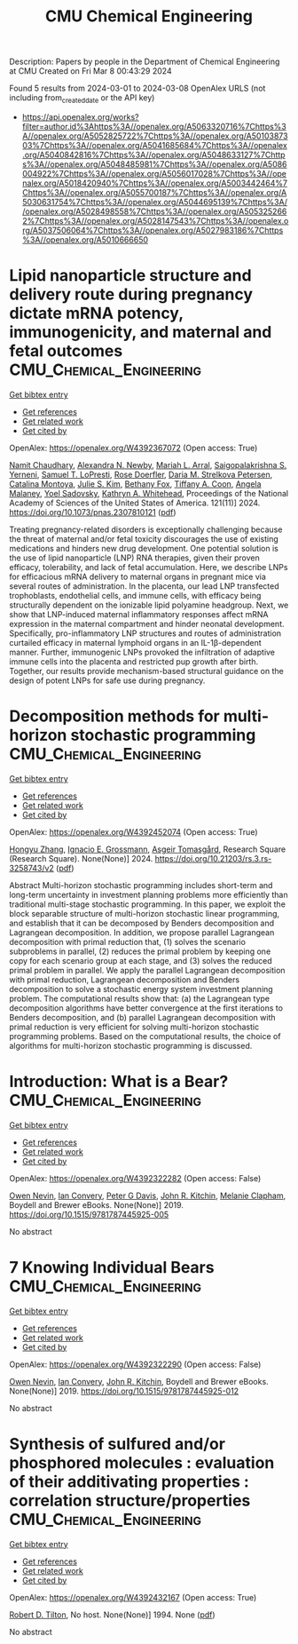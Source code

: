 #+TITLE: CMU Chemical Engineering
Description: Papers by people in the Department of Chemical Engineering at CMU
Created on Fri Mar  8 00:43:29 2024

Found 5 results from 2024-03-01 to 2024-03-08
OpenAlex URLS (not including from_created_date or the API key)
- [[https://api.openalex.org/works?filter=author.id%3Ahttps%3A//openalex.org/A5063320716%7Chttps%3A//openalex.org/A5052825722%7Chttps%3A//openalex.org/A5010387303%7Chttps%3A//openalex.org/A5041685684%7Chttps%3A//openalex.org/A5040842816%7Chttps%3A//openalex.org/A5048633127%7Chttps%3A//openalex.org/A5048485981%7Chttps%3A//openalex.org/A5086004922%7Chttps%3A//openalex.org/A5056017028%7Chttps%3A//openalex.org/A5018420940%7Chttps%3A//openalex.org/A5003442464%7Chttps%3A//openalex.org/A5055700187%7Chttps%3A//openalex.org/A5030631754%7Chttps%3A//openalex.org/A5044695139%7Chttps%3A//openalex.org/A5028498558%7Chttps%3A//openalex.org/A5053252662%7Chttps%3A//openalex.org/A5028147543%7Chttps%3A//openalex.org/A5037506064%7Chttps%3A//openalex.org/A5027983186%7Chttps%3A//openalex.org/A5010666650]]

* Lipid nanoparticle structure and delivery route during pregnancy dictate mRNA potency, immunogenicity, and maternal and fetal outcomes  :CMU_Chemical_Engineering:
:PROPERTIES:
:UUID: https://openalex.org/W4392367072
:TOPICS: Mechanisms and Applications of RNA Interference, Immunological Mechanisms in Pregnancy and Fetal-Maternal Interface, Impact of COVID-19 Infection on Pregnancy Outcomes
:PUBLICATION_DATE: 2024-03-04
:END:    
    
[[elisp:(doi-add-bibtex-entry "https://doi.org/10.1073/pnas.2307810121")][Get bibtex entry]] 

- [[elisp:(progn (xref--push-markers (current-buffer) (point)) (oa--referenced-works "https://openalex.org/W4392367072"))][Get references]]
- [[elisp:(progn (xref--push-markers (current-buffer) (point)) (oa--related-works "https://openalex.org/W4392367072"))][Get related work]]
- [[elisp:(progn (xref--push-markers (current-buffer) (point)) (oa--cited-by-works "https://openalex.org/W4392367072"))][Get cited by]]

OpenAlex: https://openalex.org/W4392367072 (Open access: True)
    
[[https://openalex.org/A5073121497][Namit Chaudhary]], [[https://openalex.org/A5080909957][Alexandra N. Newby]], [[https://openalex.org/A5049474410][Mariah L. Arral]], [[https://openalex.org/A5075263409][Saigopalakrishna S. Yerneni]], [[https://openalex.org/A5064315710][Samuel T. LoPresti]], [[https://openalex.org/A5050347382][Rose Doerfler]], [[https://openalex.org/A5082946273][Daria M. Strelkova Petersen]], [[https://openalex.org/A5068381010][Catalina Montoya]], [[https://openalex.org/A5046231534][Julie S. Kim]], [[https://openalex.org/A5073349333][Bethany Fox]], [[https://openalex.org/A5056257626][Tiffany A. Coon]], [[https://openalex.org/A5011734251][Angela Malaney]], [[https://openalex.org/A5063409367][Yoel Sadovsky]], [[https://openalex.org/A5010666650][Kathryn A. Whitehead]], Proceedings of the National Academy of Sciences of the United States of America. 121(11)] 2024. https://doi.org/10.1073/pnas.2307810121  ([[https://www.pnas.org/doi/pdf/10.1073/pnas.2307810121][pdf]])
     
Treating pregnancy-related disorders is exceptionally challenging because the threat of maternal and/or fetal toxicity discourages the use of existing medications and hinders new drug development. One potential solution is the use of lipid nanoparticle (LNP) RNA therapies, given their proven efficacy, tolerability, and lack of fetal accumulation. Here, we describe LNPs for efficacious mRNA delivery to maternal organs in pregnant mice via several routes of administration. In the placenta, our lead LNP transfected trophoblasts, endothelial cells, and immune cells, with efficacy being structurally dependent on the ionizable lipid polyamine headgroup. Next, we show that LNP-induced maternal inflammatory responses affect mRNA expression in the maternal compartment and hinder neonatal development. Specifically, pro-inflammatory LNP structures and routes of administration curtailed efficacy in maternal lymphoid organs in an IL-1β-dependent manner. Further, immunogenic LNPs provoked the infiltration of adaptive immune cells into the placenta and restricted pup growth after birth. Together, our results provide mechanism-based structural guidance on the design of potent LNPs for safe use during pregnancy.    

    

* Decomposition methods for multi-horizon stochastic programming  :CMU_Chemical_Engineering:
:PROPERTIES:
:UUID: https://openalex.org/W4392452074
:TOPICS: Multi-Objective Transportation Problem Optimization, Robust Optimization for Risk Management and Finance, Coordination and Information Sharing in Supply Chains
:PUBLICATION_DATE: 2024-03-05
:END:    
    
[[elisp:(doi-add-bibtex-entry "https://doi.org/10.21203/rs.3.rs-3258743/v2")][Get bibtex entry]] 

- [[elisp:(progn (xref--push-markers (current-buffer) (point)) (oa--referenced-works "https://openalex.org/W4392452074"))][Get references]]
- [[elisp:(progn (xref--push-markers (current-buffer) (point)) (oa--related-works "https://openalex.org/W4392452074"))][Get related work]]
- [[elisp:(progn (xref--push-markers (current-buffer) (point)) (oa--cited-by-works "https://openalex.org/W4392452074"))][Get cited by]]

OpenAlex: https://openalex.org/W4392452074 (Open access: True)
    
[[https://openalex.org/A5058691896][Hongyu Zhang]], [[https://openalex.org/A5056017028][Ignacio E. Grossmann]], [[https://openalex.org/A5068032633][Asgeir Tomasgård]], Research Square (Research Square). None(None)] 2024. https://doi.org/10.21203/rs.3.rs-3258743/v2  ([[https://www.researchsquare.com/article/rs-3258743/latest.pdf][pdf]])
     
Abstract Multi-horizon stochastic programming includes short-term and long-term uncertainty in investment planning problems more efficiently than traditional multi-stage stochastic programming. In this paper, we exploit the block separable structure of multi-horizon stochastic linear programming, and establish that it can be decomposed by Benders decomposition and Lagrangean decomposition. In addition, we propose parallel Lagrangean decomposition with primal reduction that, (1) solves the scenario subproblems in parallel, (2) reduces the primal problem by keeping one copy for each scenario group at each stage, and (3) solves the reduced primal problem in parallel. We apply the parallel Lagrangean decomposition with primal reduction, Lagrangean decomposition and Benders decomposition to solve a stochastic energy system investment planning problem. The computational results show that: (a) the Lagrangean type decomposition algorithms have better convergence at the first iterations to Benders decomposition, and (b) parallel Lagrangean decomposition with primal reduction is very efficient for solving multi-horizon stochastic programming problems. Based on the computational results, the choice of algorithms for multi-horizon stochastic programming is discussed.    

    

* Introduction: What is a Bear?  :CMU_Chemical_Engineering:
:PROPERTIES:
:UUID: https://openalex.org/W4392322282
:TOPICS: Wildlife Ecology and Conservation Biology
:PUBLICATION_DATE: 2019-12-31
:END:    
    
[[elisp:(doi-add-bibtex-entry "https://doi.org/10.1515/9781787445925-005")][Get bibtex entry]] 

- [[elisp:(progn (xref--push-markers (current-buffer) (point)) (oa--referenced-works "https://openalex.org/W4392322282"))][Get references]]
- [[elisp:(progn (xref--push-markers (current-buffer) (point)) (oa--related-works "https://openalex.org/W4392322282"))][Get related work]]
- [[elisp:(progn (xref--push-markers (current-buffer) (point)) (oa--cited-by-works "https://openalex.org/W4392322282"))][Get cited by]]

OpenAlex: https://openalex.org/W4392322282 (Open access: False)
    
[[https://openalex.org/A5069391214][Owen Nevin]], [[https://openalex.org/A5042179500][Ian Convery]], [[https://openalex.org/A5041821959][Peter G Davis]], [[https://openalex.org/A5003442464][John R. Kitchin]], [[https://openalex.org/A5010391869][Melanie Clapham]], Boydell and Brewer eBooks. None(None)] 2019. https://doi.org/10.1515/9781787445925-005 
     
No abstract    

    

* 7 Knowing Individual Bears  :CMU_Chemical_Engineering:
:PROPERTIES:
:UUID: https://openalex.org/W4392322290
:TOPICS: Ancient Near Eastern Studies and Civilizations
:PUBLICATION_DATE: 2019-12-31
:END:    
    
[[elisp:(doi-add-bibtex-entry "https://doi.org/10.1515/9781787445925-012")][Get bibtex entry]] 

- [[elisp:(progn (xref--push-markers (current-buffer) (point)) (oa--referenced-works "https://openalex.org/W4392322290"))][Get references]]
- [[elisp:(progn (xref--push-markers (current-buffer) (point)) (oa--related-works "https://openalex.org/W4392322290"))][Get related work]]
- [[elisp:(progn (xref--push-markers (current-buffer) (point)) (oa--cited-by-works "https://openalex.org/W4392322290"))][Get cited by]]

OpenAlex: https://openalex.org/W4392322290 (Open access: False)
    
[[https://openalex.org/A5069391214][Owen Nevin]], [[https://openalex.org/A5042179500][Ian Convery]], [[https://openalex.org/A5003442464][John R. Kitchin]], Boydell and Brewer eBooks. None(None)] 2019. https://doi.org/10.1515/9781787445925-012 
     
No abstract    

    

* Synthesis of sulfured and/or phosphored molecules : evaluation of their additivating properties : correlation structure/properties  :CMU_Chemical_Engineering:
:PROPERTIES:
:UUID: https://openalex.org/W4392432167
:TOPICS: Transition-Metal-Catalyzed Sulfur Chemistry, Superelectrophilic Chemistry, Synthesis and Applications of Thioamides
:PUBLICATION_DATE: 1994-03-07
:END:    
    
[[elisp:(doi-add-bibtex-entry "None")][Get bibtex entry]] 

- [[elisp:(progn (xref--push-markers (current-buffer) (point)) (oa--referenced-works "https://openalex.org/W4392432167"))][Get references]]
- [[elisp:(progn (xref--push-markers (current-buffer) (point)) (oa--related-works "https://openalex.org/W4392432167"))][Get related work]]
- [[elisp:(progn (xref--push-markers (current-buffer) (point)) (oa--cited-by-works "https://openalex.org/W4392432167"))][Get cited by]]

OpenAlex: https://openalex.org/W4392432167 (Open access: True)
    
[[https://openalex.org/A5037506064][Robert D. Tilton]], No host. None(None)] 1994. None  ([[https://hal.univ-lorraine.fr/tel-01776036/document][pdf]])
     
No abstract    

    
